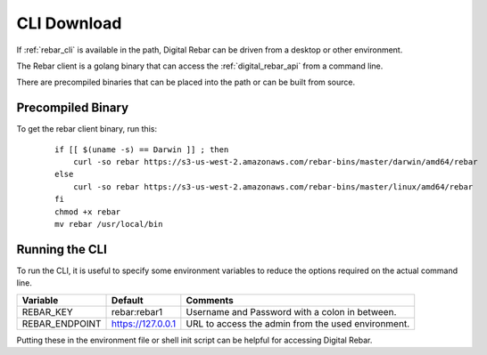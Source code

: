 .. index::
  pair: CLI; Downloads
  pair: CLI; Setup

.. _cli_setup:

CLI Download
------------

If :ref:`rebar_cli` is available in the path, Digital Rebar can be driven from a desktop or other environment.

The Rebar client is a golang binary that can access the :ref:`digital_rebar_api` from a command line.

There are precompiled binaries that can be placed into the path or can be built from source.

Precompiled Binary
==================

To get the rebar client binary, run this:

  ::

    if [[ $(uname -s) == Darwin ]] ; then
        curl -so rebar https://s3-us-west-2.amazonaws.com/rebar-bins/master/darwin/amd64/rebar
    else
        curl -so rebar https://s3-us-west-2.amazonaws.com/rebar-bins/master/linux/amd64/rebar
    fi
    chmod +x rebar
    mv rebar /usr/local/bin


.. index::
  CLI; Running the CLI

Running the CLI
===============

To run the CLI, it is useful to specify some environment variables to reduce the options required on the actual command line.

+------------------+-------------------------+---------------------------------------------------+
| Variable         | Default                 | Comments                                          |
+==================+=========================+===================================================+
| REBAR_KEY        | rebar:rebar1            | Username and Password with a colon in between.    |
+------------------+-------------------------+---------------------------------------------------+
| REBAR_ENDPOINT   | https://127.0.0.1       | URL to access the admin from the used environment.|
+------------------+-------------------------+---------------------------------------------------+

Putting these in the environment file or shell init script can be helpful for accessing Digital Rebar.
